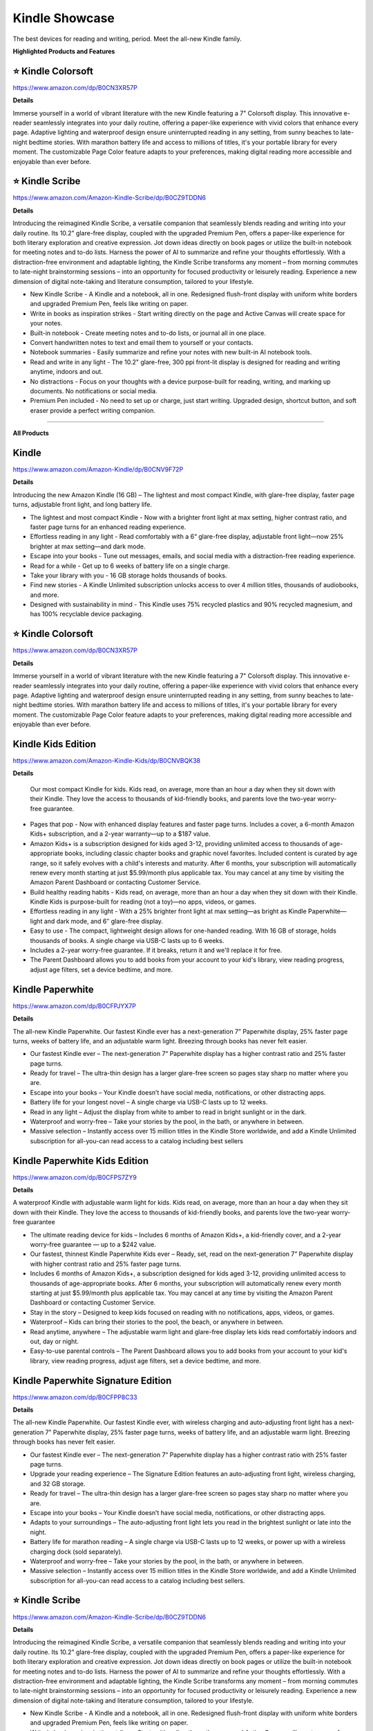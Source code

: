 Kindle Showcase
###########

The best devices for reading and writing, period. Meet the all-new Kindle family.

.. image:: images/kindle_showcase.png
    :alt: kindle showcase

**Highlighted Products and Features**

⭐ Kindle Colorsoft 
**********

https://www.amazon.com/dp/B0CN3XR57P

**Details**


Immerse yourself in a world of vibrant literature with the new Kindle featuring a 7" Colorsoft display. This innovative e-reader seamlessly integrates into your daily routine, offering a paper-like experience with vivid colors that enhance every page. Adaptive lighting and waterproof design ensure uninterrupted reading in any setting, from sunny beaches to late-night bedtime stories. With marathon battery life and access to millions of titles, it's your portable library for every moment. The customizable Page Color feature adapts to your preferences, making digital reading more accessible and enjoyable than ever before.


⭐ Kindle Scribe 
**********

https://www.amazon.com/Amazon-Kindle-Scribe/dp/B0CZ9TDDN6

**Details**


Introducing the reimagined Kindle Scribe, a versatile companion that seamlessly blends reading and writing into your daily routine. Its 10.2" glare-free display, coupled with the upgraded Premium Pen, offers a paper-like experience for both literary exploration and creative expression. Jot down ideas directly on book pages or utilize the built-in notebook for meeting notes and to-do lists. Harness the power of AI to summarize and refine your thoughts effortlessly. With a distraction-free environment and adaptable lighting, the Kindle Scribe transforms any moment – from morning commutes to late-night brainstorming sessions – into an opportunity for focused productivity or leisurely reading. Experience a new dimension of digital note-taking and literature consumption, tailored to your lifestyle.

* New Kindle Scribe - A Kindle and a notebook, all in one. Redesigned flush-front display with uniform white borders and upgraded Premium Pen, feels like writing on paper.
* Write in books as inspiration strikes - Start writing directly on the page and Active Canvas will create space for your notes.
* Built-in notebook - Create meeting notes and to-do lists, or journal all in one place.
* Convert handwritten notes to text and email them to yourself or your contacts.
* Notebook summaries - Easily summarize and refine your notes with new built-in AI notebook tools.
* Read and write in any light - The 10.2" glare-free, 300 ppi front-lit display is designed for reading and writing anytime, indoors and out.
* No distractions - Focus on your thoughts with a device purpose-built for reading, writing, and marking up documents. No notifications or social media.
* Premium Pen included - No need to set up or charge, just start writing. Upgraded design, shortcut button, and soft eraser provide a perfect writing companion.

------------

**All Products** 

Kindle 
**********

https://www.amazon.com/Amazon-Kindle/dp/B0CNV9F72P

**Details**


Introducing the new Amazon Kindle (16 GB) – The lightest and most compact Kindle, with glare-free display, faster page turns, adjustable front light, and long battery life.

* The lightest and most compact Kindle - Now with a brighter front light at max setting, higher contrast ratio, and faster page turns for an enhanced reading experience.
* Effortless reading in any light - Read comfortably with a 6“ glare-free display, adjustable front light—now 25% brighter at max setting—and dark mode.
* Escape into your books - Tune out messages, emails, and social media with a distraction-free reading experience.
* Read for a while - Get up to 6 weeks of battery life on a single charge.
* Take your library with you - 16 GB storage holds thousands of books.
* Find new stories - A Kindle Unlimited subscription unlocks access to over 4 million titles, thousands of audiobooks, and more.
* Designed with sustainability in mind - This Kindle uses 75% recycled plastics and 90% recycled magnesium, and has 100% recyclable device packaging.


⭐ Kindle Colorsoft 
**********

https://www.amazon.com/dp/B0CN3XR57P

**Details**


Immerse yourself in a world of vibrant literature with the new Kindle featuring a 7" Colorsoft display. This innovative e-reader seamlessly integrates into your daily routine, offering a paper-like experience with vivid colors that enhance every page. Adaptive lighting and waterproof design ensure uninterrupted reading in any setting, from sunny beaches to late-night bedtime stories. With marathon battery life and access to millions of titles, it's your portable library for every moment. The customizable Page Color feature adapts to your preferences, making digital reading more accessible and enjoyable than ever before.


Kindle Kids Edition 
**********

https://www.amazon.com/Amazon-Kindle-Kids/dp/B0CNVBQK38

**Details**
 
 Our most compact Kindle for kids. Kids read, on average, more than an hour a day when they sit down with their Kindle. They love the access to thousands of kid-friendly books, and parents love the two-year worry-free guarantee.

* Pages that pop - Now with enhanced display features and faster page turns. Includes a cover, a 6-month Amazon Kids+ subscription, and a 2-year warranty—up to a $187 value.
* Amazon Kids+ is a subscription designed for kids aged 3-12, providing unlimited access to thousands of age-appropriate books, including classic chapter books and graphic novel favorites. Included content is curated by age range, so it safely evolves with a child's interests and maturity. After 6 months, your subscription will automatically renew every month starting at just $5.99/month plus applicable tax. You may cancel at any time by visiting the Amazon Parent Dashboard or contacting Customer Service.
* Build healthy reading habits - Kids read, on average, more than an hour a day when they sit down with their Kindle. Kindle Kids is purpose-built for reading (not a toy)—no apps, videos, or games.
* Effortless reading in any light - With a 25% brighter front light at max setting—as bright as Kindle Paperwhite—light and dark mode, and 6″ glare-free display.
* Easy to use - The compact, lightweight design allows for one-handed reading. With 16 GB of storage, holds thousands of books. A single charge via USB-C lasts up to 6 weeks.
* Includes a 2-year worry-free guarantee. If it breaks, return it and we'll replace it for free.
* The Parent Dashboard allows you to add books from your account to your kid's library, view reading progress, adjust age filters, set a device bedtime, and more.


Kindle Paperwhite 
**********

https://www.amazon.com/dp/B0CFPJYX7P

**Details**


The all-new Kindle Paperwhite. Our fastest Kindle ever has a next-generation 7” Paperwhite display, 25% faster page turns, weeks of battery life, and an adjustable warm light. Breezing through books has never felt easier.

* Our fastest Kindle ever – The next-generation 7“ Paperwhite display has a higher contrast ratio and 25% faster page turns.
* Ready for travel – The ultra-thin design has a larger glare-free screen so pages stay sharp no matter where you are.
* Escape into your books – Your Kindle doesn’t have social media, notifications, or other distracting apps.
* Battery life for your longest novel – A single charge via USB-C lasts up to 12 weeks.
* Read in any light – Adjust the display from white to amber to read in bright sunlight or in the dark.
* Waterproof and worry-free – Take your stories by the pool, in the bath, or anywhere in between.
* Massive selection – Instantly access over 15 million titles in the Kindle Store worldwide, and add a Kindle Unlimited subscription for all-you-can read access to a catalog including best sellers


Kindle Paperwhite Kids Edition 
**********

https://www.amazon.com/dp/B0CFPS7ZY9

**Details**
 
A waterproof Kindle with adjustable warm light for kids. Kids read, on average, more than an hour a day when they sit down with their Kindle. They love the access to thousands of kid-friendly books, and parents love the two-year worry-free guarantee

*  The ultimate reading device for kids – Includes 6 months of Amazon Kids+, a kid-friendly cover, and a 2-year worry-free guarantee — up to a $242 value.
*  Our fastest, thinnest Kindle Paperwhite Kids ever – Ready, set, read on the next-generation 7” Paperwhite display with higher contrast ratio and 25% faster page turns.
*  Includes 6 months of Amazon Kids+, a subscription designed for kids aged 3-12, providing unlimited access to thousands of age-appropriate books. After 6 months, your subscription will automatically renew every month starting at just $5.99/month plus applicable tax. You may cancel at any time by visiting the Amazon Parent Dashboard or contacting Customer Service.
*  Stay in the story – Designed to keep kids focused on reading with no notifications, apps, videos, or games.
*  Waterproof – Kids can bring their stories to the pool, the beach, or anywhere in between.
*  Read anytime, anywhere – The adjustable warm light and glare-free display lets kids read comfortably indoors and out, day or night.
*  Easy-to-use parental controls – The Parent Dashboard allows you to add books from your account to your kid's library, view reading progress, adjust age filters, set a device bedtime, and more.


Kindle Paperwhite Signature Edition 
**********

https://www.amazon.com/dp/B0CFPP8C33

**Details**
 

The all-new Kindle Paperwhite. Our fastest Kindle ever, with wireless charging and auto-adjusting front light has a next-generation 7” Paperwhite display, 25% faster page turns, weeks of battery life, and an adjustable warm light. Breezing through books has never felt easier.

* Our fastest Kindle ever – The next-generation 7“ Paperwhite display has a higher contrast ratio with 25% faster page turns.
* Upgrade your reading experience – The Signature Edition features an auto-adjusting front light, wireless charging, and 32 GB storage.
* Ready for travel – The ultra-thin design has a larger glare-free screen so pages stay sharp no matter where you are.
* Escape into your books – Your Kindle doesn’t have social media, notifications, or other distracting apps.
* Adapts to your surroundings – The auto-adjusting front light lets you read in the brightest sunlight or late into the night.
* Battery life for marathon reading – A single charge via USB-C lasts up to 12 weeks, or power up with a wireless charging dock (sold separately).
* Waterproof and worry-free – Take your stories by the pool, in the bath, or anywhere in between.
* Massive selection – Instantly access over 15 million titles in the Kindle Store worldwide, and add a Kindle Unlimited subscription for all-you-can read access to a catalog including best sellers.


⭐ Kindle Scribe  
**********

https://www.amazon.com/Amazon-Kindle-Scribe/dp/B0CZ9TDDN6

**Details**


Introducing the reimagined Kindle Scribe, a versatile companion that seamlessly blends reading and writing into your daily routine. Its 10.2" glare-free display, coupled with the upgraded Premium Pen, offers a paper-like experience for both literary exploration and creative expression. Jot down ideas directly on book pages or utilize the built-in notebook for meeting notes and to-do lists. Harness the power of AI to summarize and refine your thoughts effortlessly. With a distraction-free environment and adaptable lighting, the Kindle Scribe transforms any moment – from morning commutes to late-night brainstorming sessions – into an opportunity for focused productivity or leisurely reading. Experience a new dimension of digital note-taking and literature consumption, tailored to your lifestyle.

* New Kindle Scribe - A Kindle and a notebook, all in one. Redesigned flush-front display with uniform white borders and upgraded Premium Pen, feels like writing on paper.
* Write in books as inspiration strikes - Start writing directly on the page and Active Canvas will create space for your notes.
* Built-in notebook - Create meeting notes and to-do lists, or journal all in one place.
* Convert handwritten notes to text and email them to yourself or your contacts.
* Notebook summaries - Easily summarize and refine your notes with new built-in AI notebook tools.
* Read and write in any light - The 10.2" glare-free, 300 ppi front-lit display is designed for reading and writing anytime, indoors and out.
* No distractions - Focus on your thoughts with a device purpose-built for reading, writing, and marking up documents. No notifications or social media.
* Premium Pen included - No need to set up or charge, just start writing. Upgraded design, shortcut button, and soft eraser provide a perfect writing companion.



